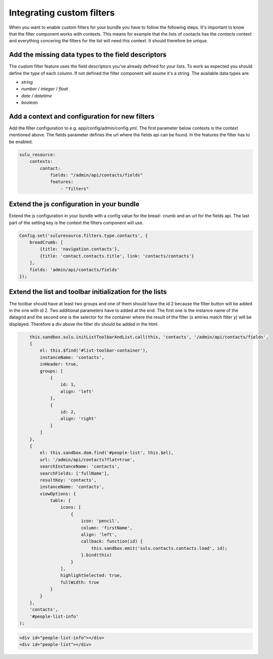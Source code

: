 Integrating custom filters
==========================

When you want to enable custom filters for your bundle you have to follow the 
following steps. It's important to know that the filter component works with 
contexts. This means for example that the lists of contacts has the 
`contacts` context and everything concering the filters for the list will 
need this context. It should therefore be unique.

Add the missing data types to the field descriptors
---------------------------------------------------

The custom filter feature uses the field descriptors you've already defined for 
your lists. To work as expected you should define the type of each column. If
not defined the filter component will asume it's a string. The available data 
types are:

- `string`
- `number` / `integer` / `float`
- `date` / `datetime`
- `boolean`

Add a context and configuration for new filters 
-----------------------------------------------

Add the filter configuration to e.g. app/config/admin/config.yml. The first
parameter below contexts is the context mentioned above. The fields parameter 
defines the url where the fields api can be found. In the features the filter
has to be enabled.

.. code-block:: yaml

	sulu_resource:
	    contexts:
	        contact:
	            fields: "/admin/api/contacts/fields"
	            features:
	                - "filters"

Extend the js configuration in your bundle
------------------------------------------

Extend the js configuration in your bundle with a config value for the bread-
crumb and an url for the fields api. The last part of the setting key is the
context the filters component will use.

.. code-block:: js

    Config.set('suluresource.filters.type.contacts', {
        breadCrumb: [
            {title: 'navigation.contacts'},
            {title: 'contact.contacts.title', link: 'contacts/contacts'}
        ],
        fields: 'admin/api/contacts/fields'
    });

Extend the list and toolbar initialization for the lists
--------------------------------------------------------

The toolbar should have at least two groups and one of them should have the id 
2 because the filter button will be added in the one with id 2. Two additional
parameters have to added at the end. The first one is the instance name of the
datagrid and the second one is the selector for the container where the result
of the filter (x entries match filter y) will be displayed. Therefore a div
above the filter div should be added in the html.

.. code-block:: js

	this.sandbox.sulu.initListToolbarAndList.call(this, 'contacts', '/admin/api/contacts/fields',
        {
            el: this.$find('#list-toolbar-container'),
            instanceName: 'contacts',
            inHeader: true,
            groups: [
                {
                    id: 1,
                    align: 'left'
                },
                {
                    id: 2,
                    align: 'right'
                }
            ]
        },
        {
            el: this.sandbox.dom.find('#people-list', this.$el),
            url: '/admin/api/contacts?flat=true',
            searchInstanceName: 'contacts',
            searchFields: ['fullName'],
            resultKey: 'contacts',
            instanceName: 'contacts',
            viewOptions: {
                table: {
                    icons: [
                        {
                            icon: 'pencil',
                            column: 'firstName',
                            align: 'left',
                            callback: function(id) {
                                this.sandbox.emit('sulu.contacts.contacts.load', id);
                            }.bind(this)
                        }
                    ],
                    highlightSelected: true,
                    fullWidth: true
                }
            }
        },
        'contacts',
        '#people-list-info'
    );

.. code-block:: html

    <div id="people-list-info"></div>
    <div id="people-list"></div>